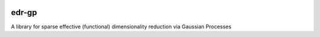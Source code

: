 .. -*- mode: rst -*-

|CircleCI|_ |Zenhub|_ 

.. |CircleCI| image:: https://circleci.com/gh/neuro-ml/edr-gp/tree/master.svg?style=shield&circle-token=:circle-token
.. _CircleCI: https://circleci.com/gh/neuro-ml/edr-gp

.. |Codecov| image:: https://codecov.io/github/neuro-ml/edr-gp/badge.svg?branch=master&service=github
.. _Codecov: https://codecov.io/github/?branch=master

.. |PyPi| image:: https://badge.fury.io/py/edr-gp.svg
.. _PyPi: https://badge.fury.io/py/edr-gp

.. |Zenhub| image:: https://raw.githubusercontent.com/ZenHubIO/support/master/zenhub-badge.png
.. _Zenhub: https://zenhub.com

edr-gp
============

A library for sparse effective (functional) dimensionality reduction via Gaussian Processes
